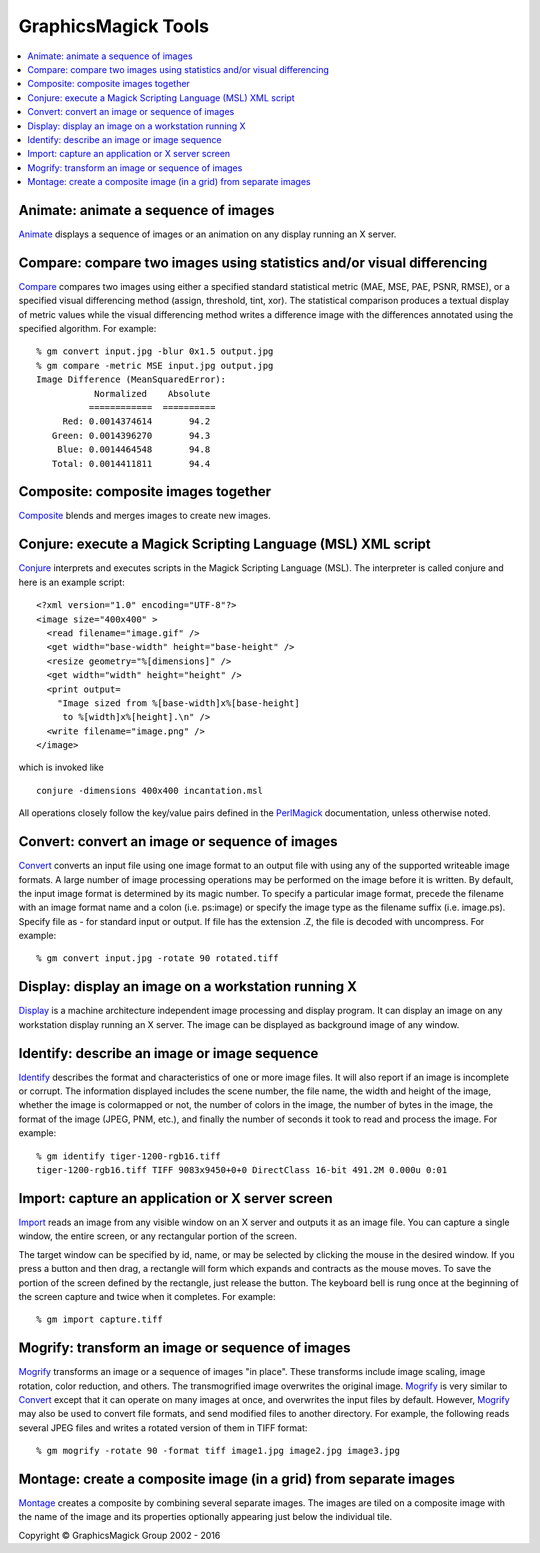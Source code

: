 .. -*- mode: rst -*-
.. This text is in reStucturedText format, so it may look a bit odd.
.. See http://docutils.sourceforge.net/rst.html for details.

=======================================
GraphicsMagick Tools
=======================================

.. meta::
   :description: GraphicsMagick is a robust collection of tools and libraries to read,
                 write, and manipulate an image in any of the more popular
                 image formats including GIF, JPEG, PNG, PDF, and Photo CD.
                 With GraphicsMagick you can create GIFs dynamically making it
                 suitable for Web applications.  You can also resize, rotate,
                 sharpen, color reduce, or add special effects to an image and
                 save your completed work in the same or differing image format.

   :keywords: GraphicsMagick, Image Magick, Image Magic, PerlMagick, Perl Magick,
              Perl Magic, image processing, software development, image, software,
              Magick++

.. _programming : programming.html
.. _Animate : animate.html
.. _Compare : compare.html
.. _Composite : composite.html
.. _Compare : compare.html
.. _Conjure : conjure.html
.. _Convert : convert.html
.. _Display : display.html
.. _Identify : identify.html
.. _Import : import.html
.. _Mogrify : mogrify.html
.. _Montage : montage.html
.. _PerlMagick : perl.html

.. contents::
  :local:

Animate: animate a sequence of images
=====================================

Animate_ displays a sequence of images or an animation on any display
running an X server.

Compare: compare two images using statistics and/or visual differencing
=======================================================================

Compare_ compares two images using either a specified standard
statistical metric (MAE, MSE, PAE, PSNR, RMSE), or a specified visual
differencing method (assign, threshold, tint, xor). The statistical
comparison produces a textual display of metric values while the visual
differencing method writes a difference image with the differences
annotated using the specified algorithm.  For example::

  % gm convert input.jpg -blur 0x1.5 output.jpg
  % gm compare -metric MSE input.jpg output.jpg
  Image Difference (MeanSquaredError):
             Normalized    Absolute
            ============  ==========
       Red: 0.0014374614       94.2
     Green: 0.0014396270       94.3
      Blue: 0.0014464548       94.8
     Total: 0.0014411811       94.4

Composite: composite images together
====================================

Composite_ blends and merges images to create new images.

Conjure: execute a Magick Scripting Language (MSL) XML script
=============================================================

Conjure_ interprets and executes scripts in the Magick Scripting Language
(MSL). The interpreter is called conjure and here is an example script::

  <?xml version="1.0" encoding="UTF-8"?>
  <image size="400x400" >
    <read filename="image.gif" />
    <get width="base-width" height="base-height" />
    <resize geometry="%[dimensions]" />
    <get width="width" height="height" />
    <print output=
      "Image sized from %[base-width]x%[base-height]
       to %[width]x%[height].\n" />
    <write filename="image.png" />
  </image>

which is invoked like

::

    conjure -dimensions 400x400 incantation.msl

All operations closely follow the key/value pairs defined in the
PerlMagick_ documentation, unless otherwise noted.

Convert: convert an image or sequence of images
===============================================

Convert_ converts an input file using one image format to an output file
with using any of the supported writeable image formats. A large number
of image processing operations may be performed on the image before it is
written. By default, the input image format is determined by its magic
number. To specify a particular image format, precede the filename with
an image format name and a colon (i.e. ps:image) or specify the image
type as the filename suffix (i.e. image.ps). Specify file as - for
standard input or output. If file has the extension .Z, the file is
decoded with uncompress.  For example::

  % gm convert input.jpg -rotate 90 rotated.tiff

Display: display an image on a workstation running X
====================================================

Display_ is a machine architecture independent image processing and
display program. It can display an image on any workstation display
running an X server. The image can be displayed as background image of
any window.

Identify: describe an image or image sequence
=============================================

Identify_ describes the format and characteristics of one or more image
files. It will also report if an image is incomplete or corrupt. The
information displayed includes the scene number, the file name, the width
and height of the image, whether the image is colormapped or not, the
number of colors in the image, the number of bytes in the image, the
format of the image (JPEG, PNM, etc.), and finally the number of seconds
it took to read and process the image.  For example::

  % gm identify tiger-1200-rgb16.tiff
  tiger-1200-rgb16.tiff TIFF 9083x9450+0+0 DirectClass 16-bit 491.2M 0.000u 0:01

Import: capture an application or X server screen
=================================================

Import_ reads an image from any visible window on an X server and outputs
it as an image file. You can capture a single window, the entire screen,
or any rectangular portion of the screen.
     
The target window can be specified by id, name, or may be selected by
clicking the mouse in the desired window. If you press a button and then
drag, a rectangle will form which expands and contracts as the mouse
moves. To save the portion of the screen defined by the rectangle, just
release the button. The keyboard bell is rung once at the beginning of
the screen capture and twice when it completes.  For example::

  % gm import capture.tiff

Mogrify: transform an image or sequence of images
=================================================

Mogrify_ transforms an image or a sequence of images "in place". These
transforms include image scaling, image rotation, color reduction, and
others. The transmogrified image overwrites the original image. Mogrify_
is very similar to Convert_ except that it can operate on many images at
once, and overwrites the input files by default. However, Mogrify_ may
also be used to convert file formats, and send modified files to another
directory. For example, the following reads several JPEG files and writes
a rotated version of them in TIFF format::

  % gm mogrify -rotate 90 -format tiff image1.jpg image2.jpg image3.jpg

Montage: create a composite image (in a grid) from separate images
==================================================================

Montage_ creates a composite by combining several separate images. The
images are tiled on a composite image with the name of the image and its
properties optionally appearing just below the individual tile.

.. |copy|   unicode:: U+000A9 .. COPYRIGHT SIGN

Copyright |copy| GraphicsMagick Group 2002 - 2016


